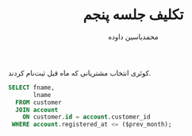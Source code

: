 #+TITLE: تکلیف جلسه پنجم
#+AUTHOR: ​محمدیاسین داوده
#+OPTIONS: toc:nil;
#+LATEX_HEADER: \usepackage{nopageno,fullpage,facro}
#+LANGUAGE: fa

کوئری انتخاب مشتریانی که ماه قبل ثبت‌نام کردند.

#+begin_src sql
SELECT fname,
       lname
  FROM customer
  JOIN account
    ON customer.id = account.customer_id
 WHERE account.registered_at <= ($prev_month);
#+end_src
